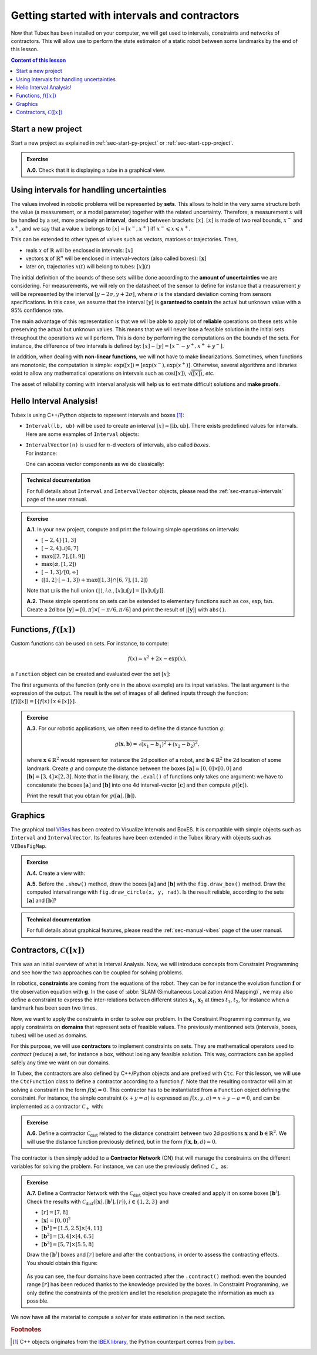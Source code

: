 .. _sec-tuto-01:

Getting started with intervals and contractors
==============================================

Now that Tubex has been installed on your computer, we will get used to intervals, constraints and networks of contractors.
This will allow use to perform the state estimaton of a static robot between some landmarks by the end of this lesson.

.. contents:: Content of this lesson


Start a new project
-------------------

Start a new project as explained in :ref:`sec-start-py-project` or :ref:`sec-start-cpp-project`.

.. admonition:: Exercise

  **A.0.** Check that it is displaying a tube in a graphical view.


Using intervals for handling uncertainties
------------------------------------------

The values involved in robotic problems will be represented by **sets**. This allows to hold in the very same structure both the value (a measurement, or a model parameter) together with the related uncertainty. Therefore, a measurement :math:`x` will be handled by a set, more precisely an **interval**, denoted between brackets: :math:`[x]`. :math:`[x]` is made of two real bounds, :math:`x^-` and :math:`x^+`, and we say that a value :math:`x` belongs to :math:`[x]=[x^-,x^+]` iff :math:`x^-\leqslant x\leqslant x^+`.

This can be extended to other types of values such as vectors, matrices or trajectories. Then,

* reals :math:`x` of :math:`\mathbb{R}` will be enclosed in intervals: :math:`[x]`
* vectors :math:`\mathbf{x}` of :math:`\mathbb{R}^n` will be enclosed in interval-vectors (also called boxes): :math:`[\mathbf{x}]`
* later on, trajectories :math:`x(t)` will belong to tubes: :math:`[x](t)`

The initial definition of the bounds of these sets will be done according to the **amount of uncertainties** we are considering. For measurements, we will rely on the datasheet of the sensor to define for instance that a measurement :math:`y` will be represented by the interval :math:`[y − 2\sigma, y + 2\sigma]`, where :math:`\sigma` is the standard deviation coming from sensors specifications. In this case, we assume that the interval :math:`[y]` is **garanteed to contain** the actual but unknown value with a 95% confidence rate.

The main advantage of this representation is that we will be able to apply lot of **reliable** operations on these sets while preserving the actual but unknown values. This means that we will never lose a feasible solution in the initial sets throughout the operations we will perform. This is done by performing the computations on the bounds of the sets. For instance, the difference of two intervals is defined by: :math:`[x]-[y]=[x^--y^+,x^++y^-]`.

In addition, when dealing with **non-linear functions**, we will not have to make linearizations.
Sometimes, when functions are monotonic, the computation is simple: :math:`\exp([x])=[\exp(x^-),\exp(x^+)]`. Otherwise, several algorithms and libraries exist to allow any mathematical operations on intervals such as :math:`\cos([x])`,  :math:`\sqrt{([x])}`, *etc*. 

The asset of reliability coming with interval analysis will help us to estimate difficult solutions and **make proofs**.


Hello Interval Analysis!
------------------------

Tubex is using C++/Python objects to represent intervals and boxes [#f1]_:

* ``Interval(lb, ub)`` will be used to create an interval :math:`[x]=[\textrm{lb},\textrm{ub}]`. There exists predefined values for intervals. Here are some examples of ``Interval`` objects:

  .. tabs::

    .. code-tab:: c++

      Interval x;                                 // [-∞,∞] (default value)
      Interval x(0, 10);                          // [0,10]
      Interval x(1, POS_INFINITY);                // [1,∞]
      Interval x = Interval::all_reals();         // [-∞,∞]
      Interval x = Interval::neg_reals();         // [-∞,0]
      Interval x = Interval::empty_set();         // ∅
      // ...

    
    .. code-tab:: py

      x = Interval()                              # [-∞,∞] (default value)
      x = Interval(0, 10)                         # [0,10]
      x = Interval(1, oo)                         # [1,∞]
      x = Interval.ALL_REALS                      # [-∞,∞]
      x = Interval.NEG_REALS                      # [-∞,0]
      x = Interval.EMPTY_SET                      # ∅
      # ...


* | ``IntervalVector(n)`` is used for :math:`n`-d vectors of intervals, also called *boxes*.
  | For instance:

  .. tabs::

    .. code-tab:: c++

      IntervalVector x(2, Interval(-1,3));        // creates [x]=[-1,3]×[-1,3]=[-1,3]^2
      IntervalVector y{{3,4},{4,6}};              // creates [y]= [3,4]×[4,6]
      IntervalVector z(3, Interval::pos_reals()); // creates [z]=[0,∞]^3
      IntervalVector w(y);                        // creates a copy: [w]=[y]

      Vector v(3, 0.42);                          // one vector (0.42;0.42;0.42)
      IntervalVector iv(v);                       // creates one box that wraps v:
                                                  //   [0.42,0.42]×[0.42,0.42]×[0.42,0.42]
    
    .. code-tab:: py

      x = IntervalVector(2, [-1,3])               # creates [x]=[-1,3]×[-1,3]=[-1,3]^2
      y = IntervalVector([[3,4],[4,6]])           # creates [y]= [3,4]×[4,6]
      z = IntervalVector(3, Interval.POS_REALS)   # creates [z]=[0,∞]^3
      w = IntervalVector(y)                       # creates a copy: [w]=[y]

      v = (0.42,0.42,0.42)                        # one vector (0.42;0.42;0.42)
      iv = IntervalVector(v)                      # creates one box that wraps v:
                                                  #   [0.42,0.42]×[0.42,0.42]×[0.42,0.42]

  One can access vector components as we do classically:

  .. tabs::

    .. code-tab:: c++

      x[1] = Interval(0,10);                      // updates to [x]=[-1,3]×[0,10]
    
    .. code-tab:: py

      x[1] = Interval(0,10)                       # updates to [x]=[-1,3]×[0,10]


.. admonition:: Technical documentation

  For full details about ``Interval`` and ``IntervalVector`` objects, please read the :ref:`sec-manual-intervals` page of the user manual.


.. admonition:: Exercise

  **A.1.** In your new project, compute and print the following simple operations on intervals:
  
  * :math:`[-2,4]\cdot[1,3]`
  * :math:`[-2,4]\sqcup[6,7]`
  * :math:`\max([2,7],[1,9])`
  * :math:`\max(\varnothing,[1,2])`
  * :math:`[-1,3]/[0,\infty]`
  * :math:`([1,2]\cdot[-1,3]) + \max([1,3]\cap[6,7],[1,2])`

  Note that :math:`\sqcup` is the hull union (``|``), *i.e.*, :math:`[x]\sqcup[y] = [[x]\cup[y]]`.
  

  **A.2.** These simple operations on sets can be extended to elementary functions such as :math:`\cos`, :math:`\exp`, :math:`\tan`. Create a 2d box :math:`[\mathbf{y}]=[0,\pi]\times[-\pi/6,\pi/6]` and print the result of :math:`|[\mathbf{y}]|` with ``abs()``.


Functions, :math:`f([x])`
-------------------------

Custom functions can be used on sets. For instance, to compute:

.. math::

  f(x)=x^2+2x-\exp(x),

a ``Function`` object can be created and evaluated over the set :math:`[x]`:

.. tabs::

  .. code-tab:: c++

    Interval x(-2,2);
    Function f("x", "x^2+2*x-exp(x)");
    Interval y = f.eval(x);
  
  .. code-tab:: py

    x = Interval(-2,2)
    f = Function("x", "x^2+2*x-exp(x)")
    y = f.eval(x)

The first arguments of the function (only one in the above example) are its input variables. The last argument is the expression of the output. The result is the set of images of all defined inputs through the function: :math:`[f]([x])=[\{f(x)\mid x\in[x]\}]`.


.. admonition:: Exercise

  **A.3.** For our robotic applications, we often need to define the distance function :math:`g`:
  
  .. math::

    g(\mathbf{x},\mathbf{b})=\sqrt{\displaystyle(x_1-b_1)^2+(x_2-b_2)^2},

  where :math:`\mathbf{x}\in\mathbb{R}^2` would represent for instance the 2d position of a robot, and :math:`\mathbf{b}\in\mathbb{R}^2` the 2d location of some landmark. Create :math:`g` and compute the distance between the boxes :math:`[\mathbf{a}]=[0,0]\times[0,0]` and :math:`[\mathbf{b}]=[3,4]\times[2,3]`. Note that in the library, the ``.eval()`` of functions only takes one argument: we have to concatenate the boxes :math:`[\mathbf{a}]` and :math:`[\mathbf{b}]` into one 4d interval-vector :math:`[\mathbf{c}]` and then compute :math:`g([\mathbf{c}])`.

  Print the result that you obtain for :math:`g([\mathbf{a}],[\mathbf{b}])`.


Graphics
--------

The graphical tool `VIBes <http://enstabretagnerobotics.github.io/VIBES/>`_ has been created to Visualize Intervals and BoxES. It is compatible with simple objects such as ``Interval`` and ``IntervalVector``. Its features have been extended in the Tubex library with objects such as ``VIBesFigMap``.

.. admonition:: Exercise

  **A.4.** Create a view with:

  .. tabs::

    .. code-tab:: c++

      vibes::beginDrawing();
      VIBesFigMap fig("Map");
      fig.set_properties(50, 50, 400, 400); // position and size
      
      // ... draw objects here
      
      fig.show(); // display all items of the figure
      vibes::endDrawing();
    
    .. code-tab:: py

      beginDrawing()
      fig = VIBesFigMap("Map")
      fig.set_properties(50, 50, 400, 400) # position and size
      
      # ... draw objects here
      
      fig.show() # display all items of the figure
      endDrawing()

  **A.5.** Before the ``.show()`` method, draw the boxes :math:`[\mathbf{a}]` and :math:`[\mathbf{b}]` with the ``fig.draw_box()`` method. Draw the computed interval range with ``fig.draw_circle(x, y, rad)``. Is the result reliable, according to the sets :math:`[\mathbf{a}]` and :math:`[\mathbf{b}]`?


.. admonition:: Technical documentation

  For full details about graphical features, please read the :ref:`sec-manual-vibes` page of the user manual.


Contractors, :math:`\mathcal{C}([x])`
-------------------------------------

This was an initial overview of what is Interval Analysis. Now, we will introduce concepts from Constraint Programming and see how the two approaches can be coupled for solving problems.

In robotics, **constraints** are coming from the equations of the robot. They can be for instance the evolution function :math:`\mathbf{f}` or the observation equation with :math:`\mathbf{g}`. In the case of :abbr:`SLAM (Simultaneous Localization And Mapping)`, we may also define a constraint to express the inter-relations between different states :math:`\mathbf{x}_1`, :math:`\mathbf{x}_2` at times :math:`t_1`, :math:`t_2`, for instance when a landmark has been seen two times.

Now, we want to apply the constraints in order to solve our problem. In the Constraint Programming community, we apply constraints on **domains** that represent sets of feasible values. The previously mentionned sets (intervals, boxes, tubes) will be used as domains. 

For this purpose, we will use **contractors** to implement constraints on sets. They are mathematical operators used to *contract* (reduce) a set, for instance a box, without losing any feasible solution. This way, contractors can be applied safely any time we want on our domains.

In Tubex, the contractors are also defined by C++/Python objects and are prefixed with ``Ctc``. For this lesson, we will use the ``CtcFunction`` class to define a contractor according to a function :math:`f`. Note that the resulting contractor will aim at solving a constraint in the form :math:`f(\mathbf{x})=0`. This contractor has to be instantiated from a ``Function`` object defining the constraint. For instance, the simple constraint :math:`(x+y=a)` is expressed as :math:`f(x,y,a)=x+y-a=0`, and can be implemented as a contractor :math:`\mathcal{C}_+` with:

.. tabs::

  .. code-tab:: c++

    CtcFunction ctc_add(Function("x", "y", "a", "x+y-a"));

  .. code-tab:: py

    ctc_add = CtcFunction(Function("x", "y", "a", "x+y-a"))

.. admonition:: Exercise

  **A.6.** Define a contractor :math:`\mathcal{C}_\textrm{dist}` related to the distance constraint between two 2d positions :math:`\mathbf{x}` and :math:`\mathbf{b}\in\mathbb{R}^2`. We will use the distance function previously defined, but in the form :math:`f(\mathbf{x},\mathbf{b},d)=0`.

The contractor is then simply added to a **Contractor Network** (CN) that will manage the constraints on the different variables for solving the problem. For instance, we can use the previously defined :math:`\mathcal{C}_+` as:

.. tabs::

  .. code-tab:: c++

    Interval x(0,1), y(-2,3), a(1,20);
    
    ContractorNetwork cn;       // Creating a Contractor Network
    cn.add(ctc_add, {x, y, a}); // Adding the C+ contractor to the network, 
                                // applied on three domains listed between braces
    cn.contract();
    
    // The three domains are then contracted as:
    // x=[0, 1], y=[0, 3], a=[1, 4]

  .. code-tab:: py

    x = Interval(0,1)
    y = Interval(-2,3)
    a = Interval(1,20)
    
    cn = ContractorNetwork()   # Creating a Contractor Network
    cn.add(ctc_add, [x, y, a]) # Adding the C+ contractor to the network, 
                               # applied on three domains listed between braces
    cn.contract()
    
    # The three domains are then contracted as:
    # x=[0, 1], y=[0, 3], a=[1, 4]

.. admonition:: Exercise

  | **A.7.** Define a Contractor Network with the :math:`\mathcal{C}_\textrm{dist}` object you have created and apply it on some boxes :math:`[\mathbf{b}^i]`.
  | Check the results with :math:`\mathcal{C}_\textrm{dist}([\mathbf{x}],[\mathbf{b}^i],[r])`, :math:`i\in\{1,2,3\}` and 
  
  * :math:`[r]=[7,8]`
  * :math:`[\mathbf{x}]=[0,0]^2`
  * :math:`[\mathbf{b}^1]=[1.5,2.5]\times[4,11]`
  * :math:`[\mathbf{b}^2]=[3,4]\times[4,6.5]`
  * :math:`[\mathbf{b}^3]=[5,7]\times[5.5,8]`

  Draw the :math:`[\mathbf{b}^i]` boxes and :math:`[r]` before and after the contractions, in order to assess the contracting effects.
  You should obtain this figure:

  .. figure:: img/ctc_dist.png
    :width: 500px

  As you can see, the four domains have been contracted after the ``.contract()`` method: even the bounded range :math:`[r]` has been reduced thanks to the knowledge provided by the boxes. In Constraint Programming, we only define the constraints of the problem and let the resolution propagate the information as much as possible.


We now have all the material to compute a solver for state estimation in the next section.


.. rubric:: Footnotes

.. [#f1] C++ objects originates from the `IBEX library <http://www.ibex-lib.org>`_, the Python counterpart comes from `pyIbex <http://benensta.github.io/pyIbex>`_.